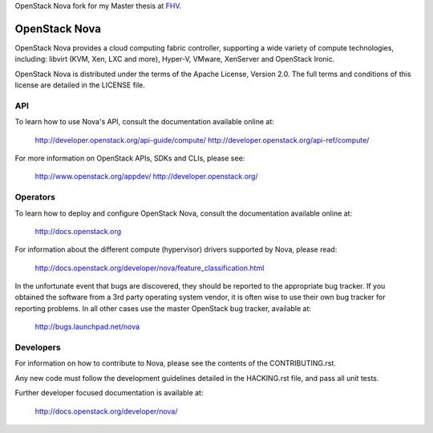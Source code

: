 OpenStack Nova fork for my Master thesis at FHV_.

.. _FHV: http://fhv.at 


OpenStack Nova
==============

OpenStack Nova provides a cloud computing fabric controller,
supporting a wide variety of compute technologies, including:
libvirt (KVM, Xen, LXC and more), Hyper-V, VMware, XenServer
and OpenStack Ironic.

OpenStack Nova is distributed under the terms of the Apache
License, Version 2.0. The full terms and conditions of this
license are detailed in the LICENSE file.

API
---

To learn how to use Nova's API, consult the documentation
available online at:

    http://developer.openstack.org/api-guide/compute/
    http://developer.openstack.org/api-ref/compute/

For more information on OpenStack APIs, SDKs and CLIs,
please see:

    http://www.openstack.org/appdev/
    http://developer.openstack.org/

Operators
---------

To learn how to deploy and configure OpenStack Nova, consult the
documentation available online at:

    http://docs.openstack.org

For information about the different compute (hypervisor) drivers
supported by Nova, please read:

   http://docs.openstack.org/developer/nova/feature_classification.html

In the unfortunate event that bugs are discovered, they should
be reported to the appropriate bug tracker. If you obtained
the software from a 3rd party operating system vendor, it is
often wise to use their own bug tracker for reporting problems.
In all other cases use the master OpenStack bug tracker,
available at:

   http://bugs.launchpad.net/nova

Developers
----------

For information on how to contribute to Nova, please see the
contents of the CONTRIBUTING.rst.

Any new code must follow the development guidelines detailed
in the HACKING.rst file, and pass all unit tests.

Further developer focused documentation is available at:

   http://docs.openstack.org/developer/nova/
